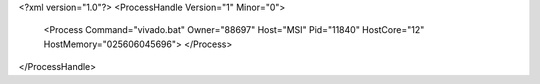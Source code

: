 <?xml version="1.0"?>
<ProcessHandle Version="1" Minor="0">
    <Process Command="vivado.bat" Owner="88697" Host="MSI" Pid="11840" HostCore="12" HostMemory="025606045696">
    </Process>
</ProcessHandle>
